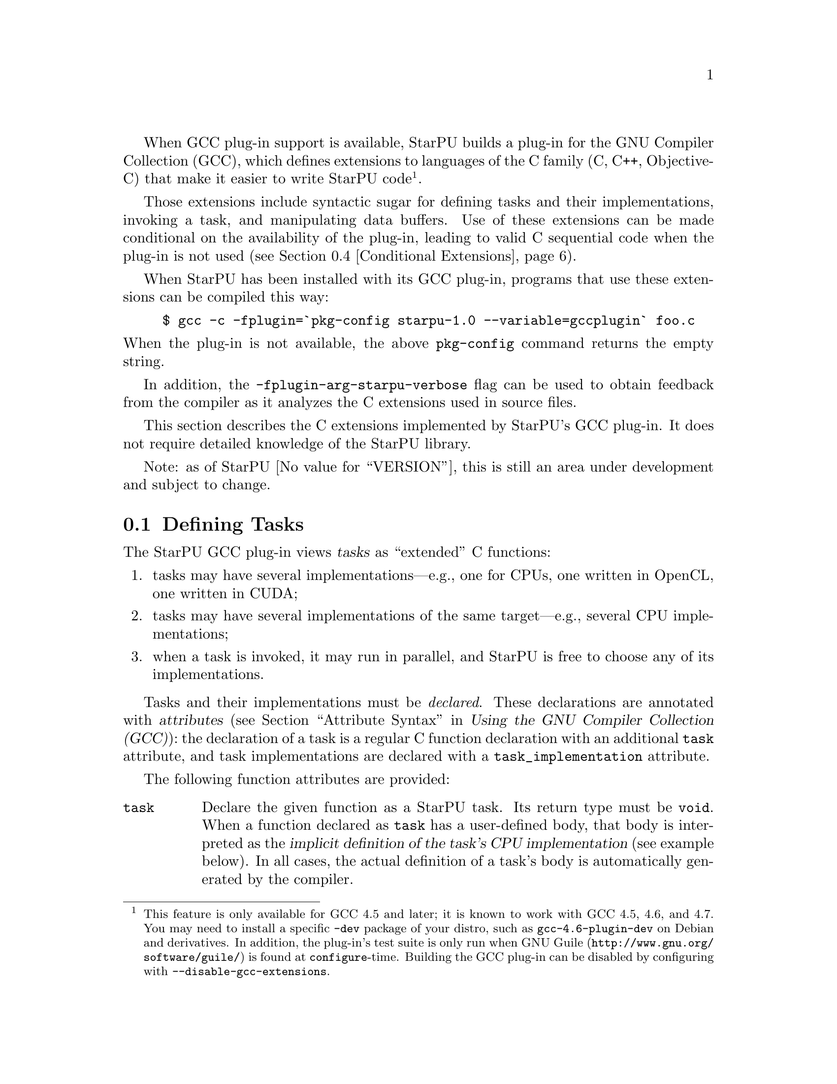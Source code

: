 @c -*-texinfo-*-

@c This file is part of the StarPU Handbook.
@c Copyright (C) 2011, 2012 Institut National de Recherche en Informatique et Automatique
@c See the file starpu.texi for copying conditions.

@cindex C extensions
@cindex GCC plug-in

When GCC plug-in support is available, StarPU builds a plug-in for the
GNU Compiler Collection (GCC), which defines extensions to languages of
the C family (C, C++, Objective-C) that make it easier to write StarPU
code@footnote{This feature is only available for GCC 4.5 and later; it
is known to work with GCC 4.5, 4.6, and 4.7.  You
may need to install a specific @code{-dev} package of your distro, such
as @code{gcc-4.6-plugin-dev} on Debian and derivatives.  In addition,
the plug-in's test suite is only run when
@url{http://www.gnu.org/software/guile/, GNU@tie{}Guile} is found at
@code{configure}-time.  Building the GCC plug-in
can be disabled by configuring with @code{--disable-gcc-extensions}.}.

Those extensions include syntactic sugar for defining
tasks and their implementations, invoking a task, and manipulating data
buffers.  Use of these extensions can be made conditional on the
availability of the plug-in, leading to valid C sequential code when the
plug-in is not used (@pxref{Conditional Extensions}).

When StarPU has been installed with its GCC plug-in, programs that use
these extensions can be compiled this way:

@example
$ gcc -c -fplugin=`pkg-config starpu-1.0 --variable=gccplugin` foo.c
@end example

@noindent
When the plug-in is not available, the above @command{pkg-config}
command returns the empty string.

In addition, the @code{-fplugin-arg-starpu-verbose} flag can be used to
obtain feedback from the compiler as it analyzes the C extensions used
in source files.

This section describes the C extensions implemented by StarPU's GCC
plug-in.  It does not require detailed knowledge of the StarPU library.

Note: as of StarPU @value{VERSION}, this is still an area under
development and subject to change.

@menu
* Defining Tasks::              Defining StarPU tasks
* Synchronization and Other Pragmas:: Synchronization, and more.
* Registered Data Buffers::     Manipulating data buffers
* Conditional Extensions::      Using C extensions only when available
@end menu

@node Defining Tasks
@section Defining Tasks

@cindex task
@cindex task implementation

The StarPU GCC plug-in views @dfn{tasks} as ``extended'' C functions:

@enumerate
@item
tasks may have several implementations---e.g., one for CPUs, one written
in OpenCL, one written in CUDA;
@item
tasks may have several implementations of the same target---e.g.,
several CPU implementations;
@item
when a task is invoked, it may run in parallel, and StarPU is free to
choose any of its implementations.
@end enumerate

Tasks and their implementations must be @emph{declared}.  These
declarations are annotated with @dfn{attributes} (@pxref{Attribute
Syntax, attributes in GNU C,, starpu, Using the GNU Compiler Collection
(GCC)}): the declaration of a task is a regular C function declaration
with an additional @code{task} attribute, and task implementations are
declared with a @code{task_implementation} attribute.

The following function attributes are provided:

@table @code

@item task
@cindex @code{task} attribute
Declare the given function as a StarPU task.  Its return type must be
@code{void}.  When a function declared as @code{task} has a user-defined
body, that body is interpreted as the @dfn{implicit definition of the
task's CPU implementation} (see example below).  In all cases, the
actual definition of a task's body is automatically generated by the
compiler.

Under the hood, declaring a task leads to the declaration of the
corresponding @code{codelet} (@pxref{Codelet and Tasks}).  If one or
more task implementations are declared in the same compilation unit,
then the codelet and the function itself are also defined; they inherit
the scope of the task.

Scalar arguments to the task are passed by value and copied to the
target device if need be---technically, they are passed as the
@code{cl_arg} buffer (@pxref{Codelets and Tasks, @code{cl_arg}}).

@cindex @code{output} type attribute
Pointer arguments are assumed to be registered data buffers---the
@code{buffers} argument of a task (@pxref{Codelets and Tasks,
@code{buffers}}); @code{const}-qualified pointer arguments are viewed as
read-only buffers (@code{STARPU_R}), and non-@code{const}-qualified
buffers are assumed to be used read-write (@code{STARPU_RW}).  In
addition, the @code{output} type attribute can be as a type qualifier
for output pointer or array parameters (@code{STARPU_W}).

@item task_implementation (@var{target}, @var{task})
@cindex @code{task_implementation} attribute
Declare the given function as an implementation of @var{task} to run on
@var{target}.  @var{target} must be a string, currently one of
@code{"cpu"}, @code{"opencl"}, or @code{"cuda"}.
@c FIXME: Update when OpenCL support is ready.

@end table

Here is an example:

@cartouche
@smallexample
#define __output  __attribute__ ((output))

static void matmul (const float *A, const float *B,
                    __output float *C,
                    unsigned nx, unsigned ny, unsigned nz)
  __attribute__ ((task));

static void matmul_cpu (const float *A, const float *B,
                        __output float *C,
                        unsigned nx, unsigned ny, unsigned nz)
  __attribute__ ((task_implementation ("cpu", matmul)));


static void
matmul_cpu (const float *A, const float *B, __output float *C,
            unsigned nx, unsigned ny, unsigned nz)
@{
  unsigned i, j, k;

  for (j = 0; j < ny; j++)
    for (i = 0; i < nx; i++)
      @{
        for (k = 0; k < nz; k++)
          C[j * nx + i] += A[j * nz + k] * B[k * nx + i];
      @}
@}
@end smallexample
@end cartouche

@noindent
A @code{matmult} task is defined; it has only one implementation,
@code{matmult_cpu}, which runs on the CPU.  Variables @var{A} and
@var{B} are input buffers, whereas @var{C} is considered an input/output
buffer.

@cindex implicit task CPU implementation
For convenience, when a function declared with the @code{task} attribute
has a user-defined body, that body is assumed to be that of the CPU
implementation of a task, which we call an @dfn{implicit task CPU
implementation}.  Thus, the above snippet can be simplified like this:

@cartouche
@smallexample
#define __output  __attribute__ ((output))

static void matmul (const float *A, const float *B,
                    __output float *C,
                    unsigned nx, unsigned ny, unsigned nz)
  __attribute__ ((task));

/* Implicit definition of the CPU implementation of the
   `matmul' task.  */
static void
matmul (const float *A, const float *B, __output float *C,
        unsigned nx, unsigned ny, unsigned nz)
@{
  unsigned i, j, k;

  for (j = 0; j < ny; j++)
    for (i = 0; i < nx; i++)
      @{
        for (k = 0; k < nz; k++)
          C[j * nx + i] += A[j * nz + k] * B[k * nx + i];
      @}
@}
@end smallexample
@end cartouche

@noindent
Use of implicit CPU task implementations as above has the advantage that
the code is valid sequential code when StarPU's GCC plug-in is not used
(@pxref{Conditional Extensions}).

CUDA and OpenCL implementations can be declared in a similar way:

@cartouche
@smallexample
static void matmul_cuda (const float *A, const float *B, float *C,
                         unsigned nx, unsigned ny, unsigned nz)
  __attribute__ ((task_implementation ("cuda", matmul)));

static void matmul_opencl (const float *A, const float *B, float *C,
                           unsigned nx, unsigned ny, unsigned nz)
  __attribute__ ((task_implementation ("opencl", matmul)));
@end smallexample
@end cartouche

@noindent
The CUDA and OpenCL implementations typically either invoke a kernel
written in CUDA or OpenCL (for similar code, @pxref{CUDA Kernel}, and
@pxref{OpenCL Kernel}), or call a library function that uses CUDA or
OpenCL under the hood, such as CUBLAS functions:

@cartouche
@smallexample
static void
matmul_cuda (const float *A, const float *B, float *C,
             unsigned nx, unsigned ny, unsigned nz)
@{
  cublasSgemm ('n', 'n', nx, ny, nz,
               1.0f, A, 0, B, 0,
               0.0f, C, 0);
  cudaStreamSynchronize (starpu_cuda_get_local_stream ());
@}
@end smallexample
@end cartouche

A task can be invoked like a regular C function:

@cartouche
@smallexample
matmul (&A[i * zdim * bydim + k * bzdim * bydim],
        &B[k * xdim * bzdim + j * bxdim * bzdim],
        &C[i * xdim * bydim + j * bxdim * bydim],
        bxdim, bydim, bzdim);
@end smallexample
@end cartouche

@noindent
This leads to an @dfn{asynchronous invocation}, whereby @code{matmult}'s
implementation may run in parallel with the continuation of the caller.

The next section describes how memory buffers must be handled in
StarPU-GCC code.  For a complete example, see the
@code{gcc-plugin/examples} directory of the source distribution, and
@ref{Vector Scaling Using the C Extension, the vector-scaling
example}.


@node Synchronization and Other Pragmas
@section Initialization, Termination, and Synchronization

The following pragmas allow user code to control StarPU's life time and
to synchronize with tasks.

@table @code

@item #pragma starpu initialize
Initialize StarPU.  This call is compulsory and is @emph{never} added
implicitly.  One of the reasons this has to be done explicitly is that
it provides greater control to user code over its resource usage.

@item #pragma starpu shutdown
Shut down StarPU, giving it an opportunity to write profiling info to a
file on disk, for instance (@pxref{Off-line, off-line performance
feedback}).

@item #pragma starpu wait
Wait for all task invocations to complete, as with
@code{starpu_wait_for_all} (@pxref{Codelets and Tasks,
starpu_wait_for_all}).

@end table

@node Registered Data Buffers
@section Registered Data Buffers

Data buffers such as matrices and vectors that are to be passed to tasks
must be @dfn{registered}.  Registration allows StarPU to handle data
transfers among devices---e.g., transferring an input buffer from the
CPU's main memory to a task scheduled to run a GPU (@pxref{StarPU Data
Management Library}).

The following pragmas are provided:

@table @code

@item #pragma starpu register @var{ptr} [@var{size}]
Register @var{ptr} as a @var{size}-element buffer.  When @var{ptr} has
an array type whose size is known, @var{size} may be omitted.

@item #pragma starpu unregister @var{ptr}
Unregister the previously-registered memory area pointed to by
@var{ptr}.  As a side-effect, @var{ptr} points to a valid copy in main
memory.

@item #pragma starpu acquire @var{ptr}
Acquire in main memory an up-to-date copy of the previously-registered
memory area pointed to by @var{ptr}, for read-write access.

@item #pragma starpu release @var{ptr}
Release the previously-register memory area pointed to by @var{ptr},
making it available to the tasks.

@end table

Additionally, the @code{heap_allocated} variable attribute offers a
simple way to allocate storage for arrays on the heap:

@table @code

@item heap_allocated
@cindex @code{heap_allocated} attribute
This attributes applies to local variables with an array type.  Its
effect is to automatically allocate the array's storage on
the heap, using @code{starpu_malloc} under the hood (@pxref{Basic Data
Library API, starpu_malloc}).  The heap-allocated array is automatically
freed when the variable's scope is left, as with
automatic variables.

@end table

@noindent
The following example illustrates use of the @code{heap_allocated}
attribute:

@example
extern void cholesky(unsigned nblocks, unsigned size,
                    float mat[nblocks][nblocks][size])
  __attribute__ ((task));

int
main (int argc, char *argv[])
@{
#pragma starpu initialize

  /* ... */

  int nblocks, size;
  parse_args (&nblocks, &size);

  /* Allocate an array of the required size on the heap,
     and register it.  */

  @{
    float matrix[nblocks][nblocks][size]
      __attribute__ ((heap_allocated));

#pragma starpu register matrix

    cholesky (nblocks, size, matrix);

#pragma starpu wait
#pragma starpu unregister matrix

  @}   /* MATRIX is automatically freed here.  */

#pragma starpu shutdown

  return EXIT_SUCCESS;
@}
@end example

@node Conditional Extensions
@section Using C Extensions Conditionally

The C extensions described in this chapter are only available when GCC
and its StarPU plug-in are in use.  Yet, it is possible to make use of
these extensions when they are available---leading to hybrid CPU/GPU
code---and discard them when they are not available---leading to valid
sequential code.

To that end, the GCC plug-in defines a C preprocessor macro when it is
being used:

@defmac STARPU_GCC_PLUGIN
Defined for code being compiled with the StarPU GCC plug-in.  When
defined, this macro expands to an integer denoting the version of the
supported C extensions.
@end defmac

The code below illustrates how to define a task and its implementations
in a way that allows it to be compiled without the GCC plug-in:

@smallexample
/* This program is valid, whether or not StarPU's GCC plug-in
   is being used.  */

#include <stdlib.h>

/* The attribute below is ignored when GCC is not used.  */
static void matmul (const float *A, const float *B, float * C,
                    unsigned nx, unsigned ny, unsigned nz)
  __attribute__ ((task));

static void
matmul (const float *A, const float *B, float * C,
        unsigned nx, unsigned ny, unsigned nz)
@{
  /* Code of the CPU kernel here...  */
@}

#ifdef STARPU_GCC_PLUGIN
/* Optional OpenCL task implementation.  */

static void matmul_opencl (const float *A, const float *B, float * C,
                           unsigned nx, unsigned ny, unsigned nz)
  __attribute__ ((task_implementation ("opencl", matmul)));

static void
matmul_opencl (const float *A, const float *B, float * C,
               unsigned nx, unsigned ny, unsigned nz)
@{
  /* Code that invokes the OpenCL kernel here...  */
@}
#endif

int
main (int argc, char *argv[])
@{
  /* The pragmas below are simply ignored when StarPU-GCC
     is not used.  */
#pragma starpu initialize

  float A[123][42][7], B[123][42][7], C[123][42][7];

#pragma starpu register A
#pragma starpu register B
#pragma starpu register C

  /* When StarPU-GCC is used, the call below is asynchronous;
     otherwise, it is synchronous.  */
  matmul ((float *) A, (float *) B, (float *) C, 123, 42, 7);

#pragma starpu wait
#pragma starpu shutdown

  return EXIT_SUCCESS;
@}
@end smallexample

@noindent
The above program is a valid StarPU program when StarPU's GCC plug-in is
used; it is also a valid sequential program when the plug-in is not
used.

Note that attributes such as @code{task} as well as @code{starpu}
pragmas are simply ignored by GCC when the StarPU plug-in is not loaded.
However, @command{gcc -Wall} emits a warning for unknown attributes and
pragmas, which can be inconvenient.  In addition, other compilers may be
unable to parse the attribute syntax@footnote{In practice, Clang and
several proprietary compilers implement attributes.}, so you may want to
wrap attributes in macros like this:

@smallexample
/* Use the `task' attribute only when StarPU's GCC plug-in
   is available.   */
#ifdef STARPU_GCC_PLUGIN
# define __task  __attribute__ ((task))
#else
# define __task
#endif

static void matmul (const float *A, const float *B, float *C,
                    unsigned nx, unsigned ny, unsigned nz) __task;
@end smallexample


@c Local Variables:
@c TeX-master: "../starpu.texi"
@c ispell-local-dictionary: "american"
@c End:
